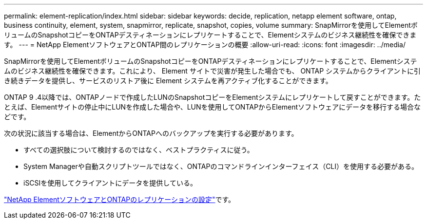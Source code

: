 ---
permalink: element-replication/index.html 
sidebar: sidebar 
keywords: decide, replication, netapp element software, ontap, business continuity, element, system, snapmirror, replicate, snapshot, copies, volume 
summary: SnapMirrorを使用してElementボリュームのSnapshotコピーをONTAPデスティネーションにレプリケートすることで、Elementシステムのビジネス継続性を確保できます。 
---
= NetApp ElementソフトウェアとONTAP間のレプリケーションの概要
:allow-uri-read: 
:icons: font
:imagesdir: ../media/


[role="lead"]
SnapMirrorを使用してElementボリュームのSnapshotコピーをONTAPデスティネーションにレプリケートすることで、Elementシステムのビジネス継続性を確保できます。これにより、 Element サイトで災害が発生した場合でも、 ONTAP システムからクライアントに引き続きデータを提供し、サービスのリストア後に Element システムを再アクティブ化することができます。

ONTAP 9 .4以降では、ONTAPノードで作成したLUNのSnapshotコピーをElementシステムにレプリケートして戻すことができます。たとえば、Elementサイトの停止中にLUNを作成した場合や、LUNを使用してONTAPからElementソフトウェアにデータを移行する場合などです。

次の状況に該当する場合は、ElementからONTAPへのバックアップを実行する必要があります。

* すべての選択肢について検討するのではなく、ベストプラクティスに従う。
* System Managerや自動スクリプトツールではなく、ONTAPのコマンドラインインターフェイス（CLI）を使用する必要がある。
* iSCSIを使用してクライアントにデータを提供している。


link:https://docs.netapp.com/us-en/element-software/storage/concept_snapmirror_overview.html["NetApp ElementソフトウェアとONTAPのレプリケーションの設定"^]です。
